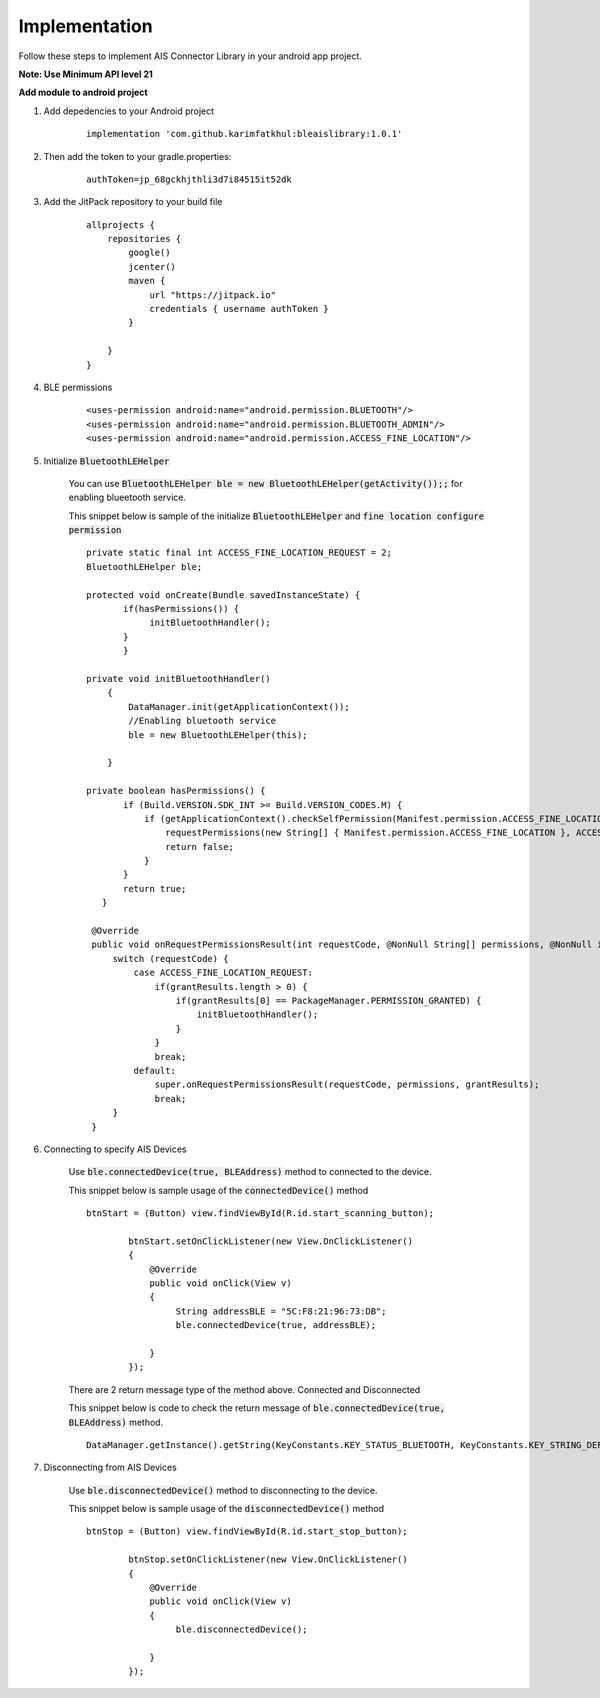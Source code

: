.. AIS Connector Library documentation master file, created by
   sphinx-quickstart on Wed Jul 31 09:53:10 2019.
   You can adapt this file completely to your liking, but it should at least
   contain the root `toctree` directive.

.. _Implementation:

Implementation
=================================================

Follow these steps to implement AIS Connector Library in your android app project.

**Note: Use Minimum API level 21**

**Add module to android project**

1. Add depedencies to your Android project

	::

		implementation 'com.github.karimfatkhul:bleaislibrary:1.0.1'

2. Then add the token to your gradle.properties: 
	
	::

		authToken=jp_68gckhjthli3d7i84515it52dk

3. Add the JitPack repository to your build file

	::

		allprojects {
		    repositories {
		        google()
		        jcenter()
		        maven {
		            url "https://jitpack.io"
		            credentials { username authToken }
		        }
		        
		    }
		}

4. BLE permissions

	::

		<uses-permission android:name="android.permission.BLUETOOTH"/>
		<uses-permission android:name="android.permission.BLUETOOTH_ADMIN"/>
		<uses-permission android:name="android.permission.ACCESS_FINE_LOCATION"/>

5. Initialize :code:`BluetoothLEHelper`

	You can use :code:`BluetoothLEHelper ble = new BluetoothLEHelper(getActivity());;` for enabling blueetooth service.

	This snippet below is sample of the initialize :code:`BluetoothLEHelper` and :code:`fine location configure permission`

	::

		 private static final int ACCESS_FINE_LOCATION_REQUEST = 2;
		 BluetoothLEHelper ble;

		 protected void onCreate(Bundle savedInstanceState) {
		 	if(hasPermissions()) {
		             initBluetoothHandler();
		        }
		 	} 
		 	
		 private void initBluetoothHandler()
		     {
		         DataManager.init(getApplicationContext());
		         //Enabling bluetooth service
		         ble = new BluetoothLEHelper(this);

		     }

		 private boolean hasPermissions() {
		        if (Build.VERSION.SDK_INT >= Build.VERSION_CODES.M) {
		            if (getApplicationContext().checkSelfPermission(Manifest.permission.ACCESS_FINE_LOCATION) != PackageManager.PERMISSION_GRANTED) {
		                requestPermissions(new String[] { Manifest.permission.ACCESS_FINE_LOCATION }, ACCESS_FINE_LOCATION_REQUEST);
		                return false;
		            }
		        }
		        return true;
		    }

		  @Override
		  public void onRequestPermissionsResult(int requestCode, @NonNull String[] permissions, @NonNull int[] grantResults) {
		      switch (requestCode) {
		          case ACCESS_FINE_LOCATION_REQUEST:
		              if(grantResults.length > 0) {
		                  if(grantResults[0] == PackageManager.PERMISSION_GRANTED) {
		                      initBluetoothHandler();
		                  }
		              }
		              break;
		          default:
		              super.onRequestPermissionsResult(requestCode, permissions, grantResults);
		              break;
		      }
		  }


6. Connecting to specify AIS Devices

	Use :code:`ble.connectedDevice(true, BLEAddress)` method to connected to the device.

	This snippet below is sample usage of the :code:`connectedDevice()` method

	::

		btnStart = (Button) view.findViewById(R.id.start_scanning_button);

		        btnStart.setOnClickListener(new View.OnClickListener()
		        {
		            @Override
		            public void onClick(View v)
		            {
		                 String addressBLE = "5C:F8:21:96:73:DB";
		                 ble.connectedDevice(true, addressBLE);

		            }
		        });

	There are 2 return message type of the method above. Connected and Disconnected

	This snippet below is code to check the return message of :code:`ble.connectedDevice(true, BLEAddress)` method.

	::

		DataManager.getInstance().getString(KeyConstants.KEY_STATUS_BLUETOOTH, KeyConstants.KEY_STRING_DEFAULT)

		
7. Disconnecting from AIS Devices

	Use :code:`ble.disconnectedDevice()` method to disconnecting to the device.

	This snippet below is sample usage of the :code:`disconnectedDevice()` method

	::

		btnStop = (Button) view.findViewById(R.id.start_stop_button);

		        btnStop.setOnClickListener(new View.OnClickListener()
		        {
		            @Override
		            public void onClick(View v)
		            {
		                 ble.disconnectedDevice();

		            }
		        });